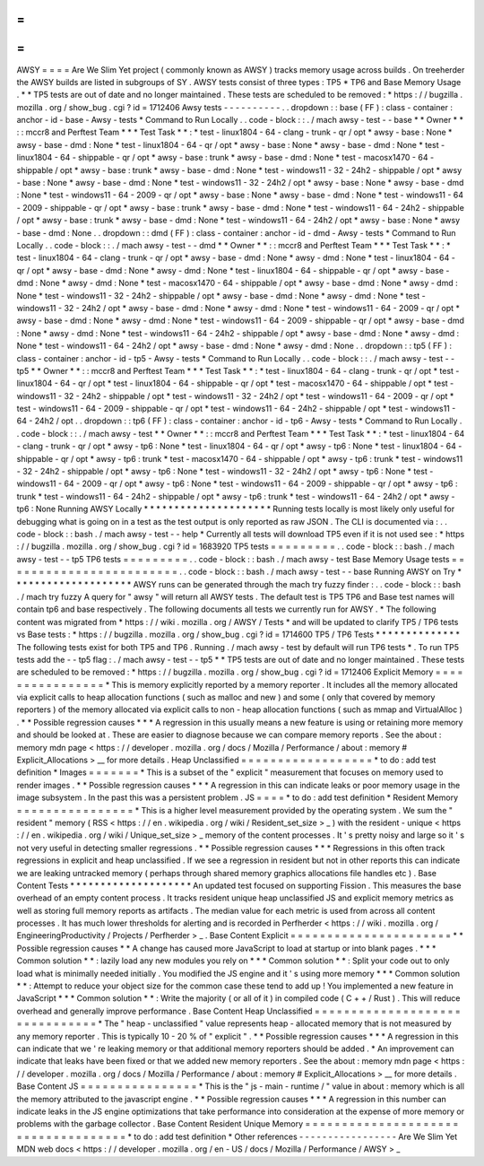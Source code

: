 =
=
=
=
AWSY
=
=
=
=
Are
We
Slim
Yet
project
(
commonly
known
as
AWSY
)
tracks
memory
usage
across
builds
.
On
treeherder
the
AWSY
builds
are
listed
in
subgroups
of
SY
.
AWSY
tests
consist
of
three
types
:
TP5
*
TP6
and
Base
Memory
Usage
.
*
\
*
TP5
tests
are
out
of
date
and
no
longer
maintained
.
These
tests
are
scheduled
to
be
removed
:
*
https
:
/
/
bugzilla
.
mozilla
.
org
/
show_bug
.
cgi
?
id
=
1712406
Awsy
tests
-
-
-
-
-
-
-
-
-
-
.
.
dropdown
:
:
base
(
FF
)
:
class
-
container
:
anchor
-
id
-
base
-
Awsy
-
tests
*
Command
to
Run
Locally
.
.
code
-
block
:
:
.
/
mach
awsy
-
test
-
-
base
*
*
Owner
*
*
:
:
mccr8
and
Perftest
Team
*
*
*
Test
Task
*
*
:
*
test
-
linux1804
-
64
-
clang
-
trunk
-
qr
/
opt
*
awsy
-
base
:
None
*
awsy
-
base
-
dmd
:
None
*
test
-
linux1804
-
64
-
qr
/
opt
*
awsy
-
base
:
None
*
awsy
-
base
-
dmd
:
None
*
test
-
linux1804
-
64
-
shippable
-
qr
/
opt
*
awsy
-
base
:
trunk
*
awsy
-
base
-
dmd
:
None
*
test
-
macosx1470
-
64
-
shippable
/
opt
*
awsy
-
base
:
trunk
*
awsy
-
base
-
dmd
:
None
*
test
-
windows11
-
32
-
24h2
-
shippable
/
opt
*
awsy
-
base
:
None
*
awsy
-
base
-
dmd
:
None
*
test
-
windows11
-
32
-
24h2
/
opt
*
awsy
-
base
:
None
*
awsy
-
base
-
dmd
:
None
*
test
-
windows11
-
64
-
2009
-
qr
/
opt
*
awsy
-
base
:
None
*
awsy
-
base
-
dmd
:
None
*
test
-
windows11
-
64
-
2009
-
shippable
-
qr
/
opt
*
awsy
-
base
:
trunk
*
awsy
-
base
-
dmd
:
None
*
test
-
windows11
-
64
-
24h2
-
shippable
/
opt
*
awsy
-
base
:
trunk
*
awsy
-
base
-
dmd
:
None
*
test
-
windows11
-
64
-
24h2
/
opt
*
awsy
-
base
:
None
*
awsy
-
base
-
dmd
:
None
.
.
dropdown
:
:
dmd
(
FF
)
:
class
-
container
:
anchor
-
id
-
dmd
-
Awsy
-
tests
*
Command
to
Run
Locally
.
.
code
-
block
:
:
.
/
mach
awsy
-
test
-
-
dmd
*
*
Owner
*
*
:
:
mccr8
and
Perftest
Team
*
*
*
Test
Task
*
*
:
*
test
-
linux1804
-
64
-
clang
-
trunk
-
qr
/
opt
*
awsy
-
base
-
dmd
:
None
*
awsy
-
dmd
:
None
*
test
-
linux1804
-
64
-
qr
/
opt
*
awsy
-
base
-
dmd
:
None
*
awsy
-
dmd
:
None
*
test
-
linux1804
-
64
-
shippable
-
qr
/
opt
*
awsy
-
base
-
dmd
:
None
*
awsy
-
dmd
:
None
*
test
-
macosx1470
-
64
-
shippable
/
opt
*
awsy
-
base
-
dmd
:
None
*
awsy
-
dmd
:
None
*
test
-
windows11
-
32
-
24h2
-
shippable
/
opt
*
awsy
-
base
-
dmd
:
None
*
awsy
-
dmd
:
None
*
test
-
windows11
-
32
-
24h2
/
opt
*
awsy
-
base
-
dmd
:
None
*
awsy
-
dmd
:
None
*
test
-
windows11
-
64
-
2009
-
qr
/
opt
*
awsy
-
base
-
dmd
:
None
*
awsy
-
dmd
:
None
*
test
-
windows11
-
64
-
2009
-
shippable
-
qr
/
opt
*
awsy
-
base
-
dmd
:
None
*
awsy
-
dmd
:
None
*
test
-
windows11
-
64
-
24h2
-
shippable
/
opt
*
awsy
-
base
-
dmd
:
None
*
awsy
-
dmd
:
None
*
test
-
windows11
-
64
-
24h2
/
opt
*
awsy
-
base
-
dmd
:
None
*
awsy
-
dmd
:
None
.
.
dropdown
:
:
tp5
(
FF
)
:
class
-
container
:
anchor
-
id
-
tp5
-
Awsy
-
tests
*
Command
to
Run
Locally
.
.
code
-
block
:
:
.
/
mach
awsy
-
test
-
-
tp5
*
*
Owner
*
*
:
:
mccr8
and
Perftest
Team
*
*
*
Test
Task
*
*
:
*
test
-
linux1804
-
64
-
clang
-
trunk
-
qr
/
opt
*
test
-
linux1804
-
64
-
qr
/
opt
*
test
-
linux1804
-
64
-
shippable
-
qr
/
opt
*
test
-
macosx1470
-
64
-
shippable
/
opt
*
test
-
windows11
-
32
-
24h2
-
shippable
/
opt
*
test
-
windows11
-
32
-
24h2
/
opt
*
test
-
windows11
-
64
-
2009
-
qr
/
opt
*
test
-
windows11
-
64
-
2009
-
shippable
-
qr
/
opt
*
test
-
windows11
-
64
-
24h2
-
shippable
/
opt
*
test
-
windows11
-
64
-
24h2
/
opt
.
.
dropdown
:
:
tp6
(
FF
)
:
class
-
container
:
anchor
-
id
-
tp6
-
Awsy
-
tests
*
Command
to
Run
Locally
.
.
code
-
block
:
:
.
/
mach
awsy
-
test
*
*
Owner
*
*
:
:
mccr8
and
Perftest
Team
*
*
*
Test
Task
*
*
:
*
test
-
linux1804
-
64
-
clang
-
trunk
-
qr
/
opt
*
awsy
-
tp6
:
None
*
test
-
linux1804
-
64
-
qr
/
opt
*
awsy
-
tp6
:
None
*
test
-
linux1804
-
64
-
shippable
-
qr
/
opt
*
awsy
-
tp6
:
trunk
*
test
-
macosx1470
-
64
-
shippable
/
opt
*
awsy
-
tp6
:
trunk
*
test
-
windows11
-
32
-
24h2
-
shippable
/
opt
*
awsy
-
tp6
:
None
*
test
-
windows11
-
32
-
24h2
/
opt
*
awsy
-
tp6
:
None
*
test
-
windows11
-
64
-
2009
-
qr
/
opt
*
awsy
-
tp6
:
None
*
test
-
windows11
-
64
-
2009
-
shippable
-
qr
/
opt
*
awsy
-
tp6
:
trunk
*
test
-
windows11
-
64
-
24h2
-
shippable
/
opt
*
awsy
-
tp6
:
trunk
*
test
-
windows11
-
64
-
24h2
/
opt
*
awsy
-
tp6
:
None
Running
AWSY
Locally
*
*
*
*
*
*
*
*
*
*
*
*
*
*
*
*
*
*
*
*
*
Running
tests
locally
is
most
likely
only
useful
for
debugging
what
is
going
on
in
a
test
as
the
test
output
is
only
reported
as
raw
JSON
.
The
CLI
is
documented
via
:
.
.
code
-
block
:
:
bash
.
/
mach
awsy
-
test
-
-
help
*
Currently
all
tests
will
download
TP5
even
if
it
is
not
used
see
:
*
https
:
/
/
bugzilla
.
mozilla
.
org
/
show_bug
.
cgi
?
id
=
1683920
TP5
tests
=
=
=
=
=
=
=
=
=
.
.
code
-
block
:
:
bash
.
/
mach
awsy
-
test
-
-
tp5
TP6
tests
=
=
=
=
=
=
=
=
=
.
.
code
-
block
:
:
bash
.
/
mach
awsy
-
test
Base
Memory
Usage
tests
=
=
=
=
=
=
=
=
=
=
=
=
=
=
=
=
=
=
=
=
=
=
=
=
.
.
code
-
block
:
:
bash
.
/
mach
awsy
-
test
-
-
base
Running
AWSY
on
Try
*
*
*
*
*
*
*
*
*
*
*
*
*
*
*
*
*
*
*
*
AWSY
runs
can
be
generated
through
the
mach
try
fuzzy
finder
:
.
.
code
-
block
:
:
bash
.
/
mach
try
fuzzy
A
query
for
"
awsy
"
will
return
all
AWSY
tests
.
The
default
test
is
TP5
TP6
and
Base
test
names
will
contain
tp6
and
base
respectively
.
The
following
documents
all
tests
we
currently
run
for
AWSY
.
*
The
following
content
was
migrated
from
*
https
:
/
/
wiki
.
mozilla
.
org
/
AWSY
/
Tests
*
and
will
be
updated
to
clarify
TP5
/
TP6
tests
vs
Base
tests
:
*
https
:
/
/
bugzilla
.
mozilla
.
org
/
show_bug
.
cgi
?
id
=
1714600
TP5
/
TP6
Tests
*
*
*
*
*
*
*
*
*
*
*
*
*
*
The
following
tests
exist
for
both
TP5
and
TP6
.
Running
.
/
mach
awsy
-
test
by
default
will
run
TP6
tests
*
.
To
run
TP5
tests
add
the
-
-
tp5
flag
:
.
/
mach
awsy
-
test
-
-
tp5
*
\
*
TP5
tests
are
out
of
date
and
no
longer
maintained
.
These
tests
are
scheduled
to
be
removed
:
*
https
:
/
/
bugzilla
.
mozilla
.
org
/
show_bug
.
cgi
?
id
=
1712406
Explicit
Memory
=
=
=
=
=
=
=
=
=
=
=
=
=
=
=
=
*
This
is
memory
explicitly
reported
by
a
memory
reporter
.
It
includes
all
the
memory
allocated
via
explicit
calls
to
heap
allocation
functions
(
such
as
malloc
and
new
)
and
some
(
only
that
covered
by
memory
reporters
)
of
the
memory
allocated
via
explicit
calls
to
non
-
heap
allocation
functions
(
such
as
mmap
and
VirtualAlloc
)
.
*
*
Possible
regression
causes
*
*
*
A
regression
in
this
usually
means
a
new
feature
is
using
or
retaining
more
memory
and
should
be
looked
at
.
These
are
easier
to
diagnose
because
we
can
compare
memory
reports
.
See
the
about
:
memory
mdn
page
<
https
:
/
/
developer
.
mozilla
.
org
/
docs
/
Mozilla
/
Performance
/
about
:
memory
#
Explicit_Allocations
>
__
for
more
details
.
Heap
Unclassified
=
=
=
=
=
=
=
=
=
=
=
=
=
=
=
=
=
=
*
to
do
:
add
test
definition
*
Images
=
=
=
=
=
=
=
*
This
is
a
subset
of
the
"
explicit
"
measurement
that
focuses
on
memory
used
to
render
images
.
*
*
Possible
regression
causes
*
*
*
A
regression
in
this
can
indicate
leaks
or
poor
memory
usage
in
the
image
subsystem
.
In
the
past
this
was
a
persistent
problem
.
JS
=
=
=
=
*
to
do
:
add
test
definition
*
Resident
Memory
=
=
=
=
=
=
=
=
=
=
=
=
=
=
=
=
*
This
is
a
higher
level
measurement
provided
by
the
operating
system
.
We
sum
the
"
resident
"
memory
(
RSS
<
https
:
/
/
en
.
wikipedia
.
org
/
wiki
/
Resident_set_size
>
_
)
with
the
resident
-
unique
<
https
:
/
/
en
.
wikipedia
.
org
/
wiki
/
Unique_set_size
>
_
memory
of
the
content
processes
.
It
'
s
pretty
noisy
and
large
so
it
'
s
not
very
useful
in
detecting
smaller
regressions
.
*
*
Possible
regression
causes
*
*
*
Regressions
in
this
often
track
regressions
in
explicit
and
heap
unclassified
.
If
we
see
a
regression
in
resident
but
not
in
other
reports
this
can
indicate
we
are
leaking
untracked
memory
(
perhaps
through
shared
memory
graphics
allocations
file
handles
etc
)
.
Base
Content
Tests
*
*
*
*
*
*
*
*
*
*
*
*
*
*
*
*
*
*
*
*
An
updated
test
focused
on
supporting
Fission
.
This
measures
the
base
overhead
of
an
empty
content
process
.
It
tracks
resident
unique
heap
unclassified
JS
and
explicit
memory
metrics
as
well
as
storing
full
memory
reports
as
artifacts
.
The
median
value
for
each
metric
is
used
from
across
all
content
processes
.
It
has
much
lower
thresholds
for
alerting
and
is
recorded
in
Perfherder
<
https
:
/
/
wiki
.
mozilla
.
org
/
EngineeringProductivity
/
Projects
/
Perfherder
>
_
.
Base
Content
Explicit
=
=
=
=
=
=
=
=
=
=
=
=
=
=
=
=
=
=
=
=
=
=
*
*
Possible
regression
causes
*
*
A
change
has
caused
more
JavaScript
to
load
at
startup
or
into
blank
pages
.
*
*
*
Common
solution
*
*
:
lazily
load
any
new
modules
you
rely
on
*
*
*
Common
solution
*
*
:
Split
your
code
out
to
only
load
what
is
minimally
needed
initially
.
You
modified
the
JS
engine
and
it
'
s
using
more
memory
*
*
*
Common
solution
*
*
:
Attempt
to
reduce
your
object
size
for
the
common
case
these
tend
to
add
up
!
You
implemented
a
new
feature
in
JavaScript
*
*
*
Common
solution
*
*
:
Write
the
majority
(
or
all
of
it
)
in
compiled
code
(
C
+
+
/
Rust
)
.
This
will
reduce
overhead
and
generally
improve
performance
.
Base
Content
Heap
Unclassified
=
=
=
=
=
=
=
=
=
=
=
=
=
=
=
=
=
=
=
=
=
=
=
=
=
=
=
=
=
=
=
*
The
"
heap
-
unclassified
"
value
represents
heap
-
allocated
memory
that
is
not
measured
by
any
memory
reporter
.
This
is
typically
10
-
20
%
of
"
explicit
"
.
*
*
Possible
regression
causes
*
*
*
A
regression
in
this
can
indicate
that
we
'
re
leaking
memory
or
that
additional
memory
reporters
should
be
added
.
*
An
improvement
can
indicate
that
leaks
have
been
fixed
or
that
we
added
new
memory
reporters
.
See
the
about
:
memory
mdn
page
<
https
:
/
/
developer
.
mozilla
.
org
/
docs
/
Mozilla
/
Performance
/
about
:
memory
#
Explicit_Allocations
>
__
for
more
details
.
Base
Content
JS
=
=
=
=
=
=
=
=
=
=
=
=
=
=
=
=
*
This
is
the
"
js
-
main
-
runtime
/
"
value
in
about
:
memory
which
is
all
the
memory
attributed
to
the
javascript
engine
.
*
*
Possible
regression
causes
*
*
*
A
regression
in
this
number
can
indicate
leaks
in
the
JS
engine
optimizations
that
take
performance
into
consideration
at
the
expense
of
more
memory
or
problems
with
the
garbage
collector
.
Base
Content
Resident
Unique
Memory
=
=
=
=
=
=
=
=
=
=
=
=
=
=
=
=
=
=
=
=
=
=
=
=
=
=
=
=
=
=
=
=
=
=
=
=
*
to
do
:
add
test
definition
*
Other
references
-
-
-
-
-
-
-
-
-
-
-
-
-
-
-
-
-
Are
We
Slim
Yet
MDN
web
docs
<
https
:
/
/
developer
.
mozilla
.
org
/
en
-
US
/
docs
/
Mozilla
/
Performance
/
AWSY
>
_
